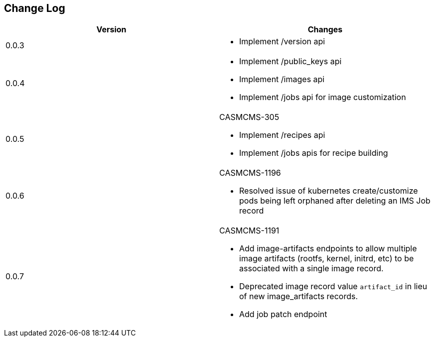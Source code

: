 == Change Log
[options="header",frame="topbot"]
|==========================
| Version  | Changes
| 0.0.3
a| - Implement /version api
| 0.0.4
a| - Implement /public_keys api
   - Implement /images api
   - Implement /jobs api for image customization
| 0.0.5
a| CASMCMS-305

 - Implement /recipes api
 - Implement /jobs apis for recipe building
| 0.0.6
a| CASMCMS-1196

- Resolved issue of kubernetes create/customize pods being left orphaned after deleting an IMS Job record
| 0.0.7
a| CASMCMS-1191

- Add image-artifacts endpoints to allow multiple image artifacts (rootfs, kernel, initrd, etc) to be associated
  with a single image record.
- Deprecated image record value `artifact_id` in lieu of new image_artifacts records.
- Add job patch endpoint
|==========================
